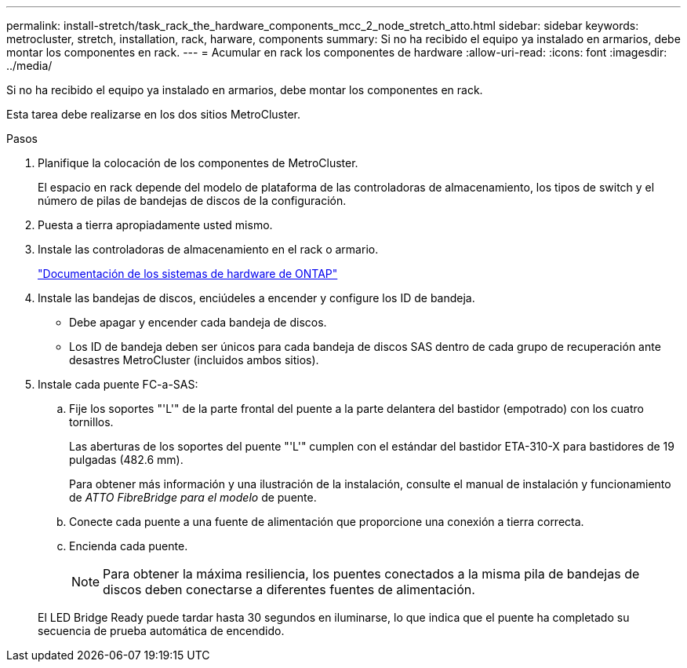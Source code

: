 ---
permalink: install-stretch/task_rack_the_hardware_components_mcc_2_node_stretch_atto.html 
sidebar: sidebar 
keywords: metrocluster, stretch, installation, rack, harware, components 
summary: Si no ha recibido el equipo ya instalado en armarios, debe montar los componentes en rack. 
---
= Acumular en rack los componentes de hardware
:allow-uri-read: 
:icons: font
:imagesdir: ../media/


[role="lead"]
Si no ha recibido el equipo ya instalado en armarios, debe montar los componentes en rack.

Esta tarea debe realizarse en los dos sitios MetroCluster.

.Pasos
. Planifique la colocación de los componentes de MetroCluster.
+
El espacio en rack depende del modelo de plataforma de las controladoras de almacenamiento, los tipos de switch y el número de pilas de bandejas de discos de la configuración.

. Puesta a tierra apropiadamente usted mismo.
. Instale las controladoras de almacenamiento en el rack o armario.
+
https://docs.netapp.com/platstor/index.jsp["Documentación de los sistemas de hardware de ONTAP"^]

. Instale las bandejas de discos, enciúdeles a encender y configure los ID de bandeja.
+
** Debe apagar y encender cada bandeja de discos.
** Los ID de bandeja deben ser únicos para cada bandeja de discos SAS dentro de cada grupo de recuperación ante desastres MetroCluster (incluidos ambos sitios).


. Instale cada puente FC-a-SAS:
+
.. Fije los soportes "'L'" de la parte frontal del puente a la parte delantera del bastidor (empotrado) con los cuatro tornillos.
+
Las aberturas de los soportes del puente "'L'" cumplen con el estándar del bastidor ETA-310-X para bastidores de 19 pulgadas (482.6 mm).

+
Para obtener más información y una ilustración de la instalación, consulte el manual de instalación y funcionamiento de _ATTO FibreBridge para el modelo_ de puente.

.. Conecte cada puente a una fuente de alimentación que proporcione una conexión a tierra correcta.
.. Encienda cada puente.
+

NOTE: Para obtener la máxima resiliencia, los puentes conectados a la misma pila de bandejas de discos deben conectarse a diferentes fuentes de alimentación.

+
El LED Bridge Ready puede tardar hasta 30 segundos en iluminarse, lo que indica que el puente ha completado su secuencia de prueba automática de encendido.




